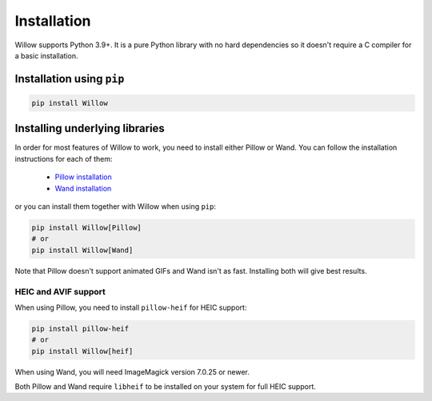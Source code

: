 Installation
============

Willow supports Python 3.9+. It is a pure Python library with no hard
dependencies so it doesn't require a C compiler for a basic installation.

Installation using ``pip``
--------------------------

.. code-block:: shell

    pip install Willow

Installing underlying libraries
-------------------------------

In order for most features of Willow to work, you need to install either Pillow
or Wand. You can follow the installation instructions for each of them:

 - `Pillow installation <https://pillow.readthedocs.io/en/stable/installation.html#basic-installation>`_
 - `Wand installation <https://docs.wand-py.org/en/stable/guide/install.html>`_

or you can install them together with Willow when using ``pip``:

.. code-block:: shell

    pip install Willow[Pillow]
    # or
    pip install Willow[Wand]


Note that Pillow doesn't support animated GIFs and Wand isn't as fast.
Installing both will give best results.


HEIC and AVIF support
^^^^^^^^^^^^^^^^^^^^^

When using Pillow, you need to install ``pillow-heif`` for HEIC support:

.. code-block:: shell

    pip install pillow-heif
    # or
    pip install Willow[heif]

When using Wand, you will need ImageMagick version 7.0.25 or newer.

Both Pillow and Wand require ``libheif`` to be installed on your system for full HEIC support.
